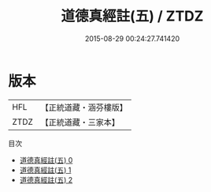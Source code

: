 #+TITLE: 道德真經註(五) / ZTDZ

#+DATE: 2015-08-29 00:24:27.741420
* 版本
 |       HFL|【正統道藏・涵芬樓版】|
 |      ZTDZ|【正統道藏・三家本】|
目次
 - [[file:KR5c0109_000.txt][道德真經註(五) 0]]
 - [[file:KR5c0109_001.txt][道德真經註(五) 1]]
 - [[file:KR5c0109_002.txt][道德真經註(五) 2]]
